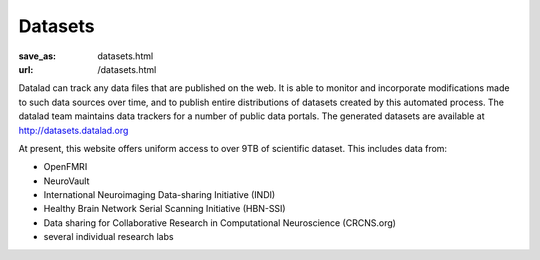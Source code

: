 Datasets
********
:save_as: datasets.html
:url: /datasets.html

Datalad can track any data files that are published on the web. It is able
to monitor and incorporate modifications made to such data sources over time,
and to publish entire distributions of datasets created by this automated
process. The datalad team maintains data trackers for a number of public data
portals. The generated datasets are available at http://datasets.datalad.org

At present, this website offers uniform access to over 9TB of scientific
dataset. This includes data from:

- OpenFMRI
- NeuroVault
- International Neuroimaging Data-sharing Initiative (INDI)
- Healthy Brain Network Serial Scanning Initiative (HBN-SSI)
- Data sharing for Collaborative Research in Computational Neuroscience (CRCNS.org)
- several individual research labs

